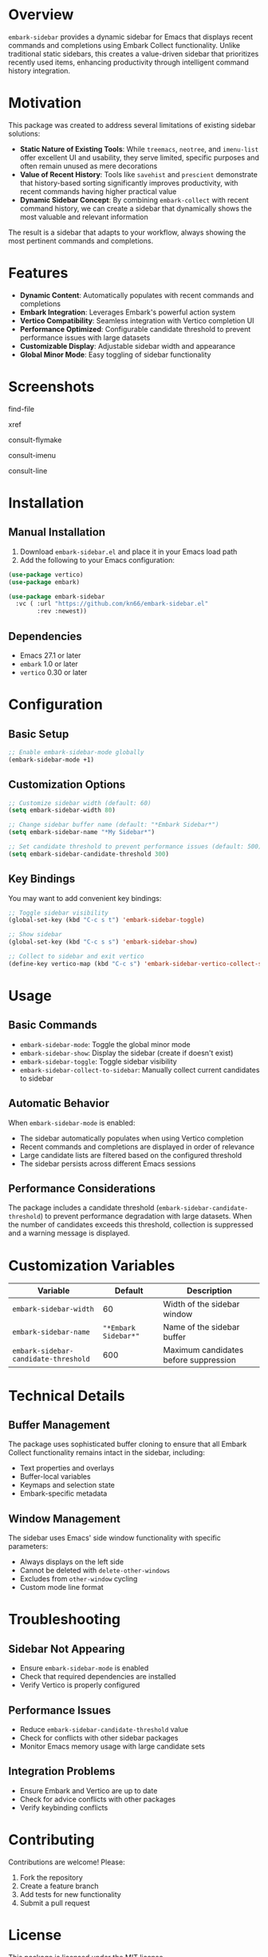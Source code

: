 * Overview

=embark-sidebar= provides a dynamic sidebar for Emacs that displays recent commands and completions using Embark Collect functionality. Unlike traditional static sidebars, this creates a value-driven sidebar that prioritizes recently used items, enhancing productivity through intelligent command history integration.

* Motivation

This package was created to address several limitations of existing sidebar solutions:

- **Static Nature of Existing Tools**: While =treemacs=, =neotree=, and =imenu-list= offer excellent UI and usability, they serve limited, specific purposes and often remain unused as mere decorations
- **Value of Recent History**: Tools like =savehist= and =prescient= demonstrate that history-based sorting significantly improves productivity, with recent commands having higher practical value
- **Dynamic Sidebar Concept**: By combining =embark-collect= with recent command history, we can create a sidebar that dynamically shows the most valuable and relevant information

The result is a sidebar that adapts to your workflow, always showing the most pertinent commands and completions.

* Features

- **Dynamic Content**: Automatically populates with recent commands and completions
- **Embark Integration**: Leverages Embark's powerful action system
- **Vertico Compatibility**: Seamless integration with Vertico completion UI
- **Performance Optimized**: Configurable candidate threshold to prevent performance issues with large datasets
- **Customizable Display**: Adjustable sidebar width and appearance
- **Global Minor Mode**: Easy toggling of sidebar functionality

* Screenshots

find-file
[[./screenshots/find-file.png]]

xref
[[./screenshots/xref.png]]

consult-flymake
[[./screenshots/consult-flymake.png]]

consult-imenu
[[./screenshots/consult-imenu.png]]

consult-line
[[./screenshots/consult-line.png]]

* Installation

** Manual Installation

1. Download =embark-sidebar.el= and place it in your Emacs load path
2. Add the following to your Emacs configuration:

#+BEGIN_SRC emacs-lisp
  (use-package vertico)
  (use-package embark)

  (use-package embark-sidebar
    :vc ( :url "https://github.com/kn66/embark-sidebar.el"
          :rev :newest))
#+END_SRC

** Dependencies

- Emacs 27.1 or later
- =embark= 1.0 or later
- =vertico= 0.30 or later

* Configuration

** Basic Setup

#+BEGIN_SRC emacs-lisp
;; Enable embark-sidebar-mode globally
(embark-sidebar-mode +1)
#+END_SRC

** Customization Options

#+BEGIN_SRC emacs-lisp
;; Customize sidebar width (default: 60)
(setq embark-sidebar-width 80)

;; Change sidebar buffer name (default: "*Embark Sidebar*")
(setq embark-sidebar-name "*My Sidebar*")

;; Set candidate threshold to prevent performance issues (default: 500)
(setq embark-sidebar-candidate-threshold 300)
#+END_SRC

** Key Bindings

You may want to add convenient key bindings:

#+BEGIN_SRC emacs-lisp
;; Toggle sidebar visibility
(global-set-key (kbd "C-c s t") 'embark-sidebar-toggle)

;; Show sidebar
(global-set-key (kbd "C-c s s") 'embark-sidebar-show)

;; Collect to sidebar and exit vertico
(define-key vertico-map (kbd "C-c s") 'embark-sidebar-vertico-collect-sidebar)
#+END_SRC

* Usage

** Basic Commands

- =embark-sidebar-mode=: Toggle the global minor mode
- =embark-sidebar-show=: Display the sidebar (create if doesn't exist)
- =embark-sidebar-toggle=: Toggle sidebar visibility
- =embark-sidebar-collect-to-sidebar=: Manually collect current candidates to sidebar

** Automatic Behavior

When =embark-sidebar-mode= is enabled:

- The sidebar automatically populates when using Vertico completion
- Recent commands and completions are displayed in order of relevance
- Large candidate lists are filtered based on the configured threshold
- The sidebar persists across different Emacs sessions

** Performance Considerations

The package includes a candidate threshold (=embark-sidebar-candidate-threshold=) to prevent performance degradation with large datasets. When the number of candidates exceeds this threshold, collection is suppressed and a warning message is displayed.

* Customization Variables

| Variable                             |              Default | Description                           |
|--------------------------------------+----------------------+---------------------------------------|
| =embark-sidebar-width=               |                   60 | Width of the sidebar window           |
| =embark-sidebar-name=                | ="*Embark Sidebar*"= | Name of the sidebar buffer            |
| =embark-sidebar-candidate-threshold= |                  600 | Maximum candidates before suppression |

* Technical Details

** Buffer Management

The package uses sophisticated buffer cloning to ensure that all Embark Collect functionality remains intact in the sidebar, including:

- Text properties and overlays
- Buffer-local variables
- Keymaps and selection state
- Embark-specific metadata

** Window Management

The sidebar uses Emacs' side window functionality with specific parameters:

- Always displays on the left side
- Cannot be deleted with =delete-other-windows=
- Excludes from =other-window= cycling
- Custom mode line format

* Troubleshooting

** Sidebar Not Appearing

- Ensure =embark-sidebar-mode= is enabled
- Check that required dependencies are installed
- Verify Vertico is properly configured

** Performance Issues

- Reduce =embark-sidebar-candidate-threshold= value
- Check for conflicts with other sidebar packages
- Monitor Emacs memory usage with large candidate sets

** Integration Problems

- Ensure Embark and Vertico are up to date
- Check for advice conflicts with other packages
- Verify keybinding conflicts

* Contributing

Contributions are welcome! Please:

1. Fork the repository
2. Create a feature branch
3. Add tests for new functionality
4. Submit a pull request

* License

This package is licensed under the MIT license.

